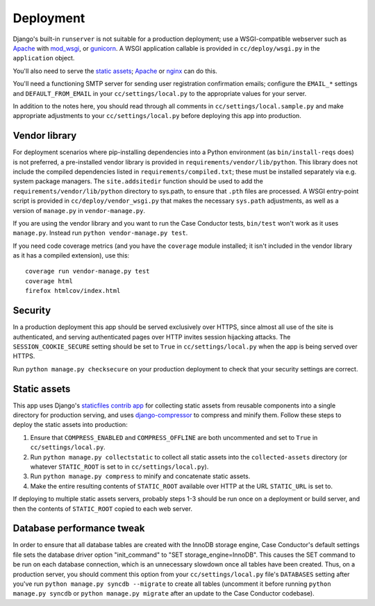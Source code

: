 Deployment
==========

Django's built-in ``runserver`` is not suitable for a production deployment;
use a WSGI-compatible webserver such as `Apache`_ with `mod_wsgi`_, or
`gunicorn`_. A WSGI application callable is provided in ``cc/deploy/wsgi.py``
in the ``application`` object.

You'll also need to serve the `static assets`_; `Apache`_ or `nginx`_ can do
this.

You'll need a functioning SMTP server for sending user registration
confirmation emails; configure the ``EMAIL_*`` settings and
``DEFAULT_FROM_EMAIL`` in your ``cc/settings/local.py`` to the appropriate
values for your server.

In addition to the notes here, you should read through all comments in
``cc/settings/local.sample.py`` and make appropriate adjustments to your
``cc/settings/local.py`` before deploying this app into production.

.. _Apache: http://httpd.apache.org
.. _mod_wsgi: http://modwsgi.org
.. _nginx: http://nginx.org
.. _gunicorn: http://gunicorn.org


.. _vendor library:

Vendor library
--------------

For deployment scenarios where pip-installing dependencies into a Python
environment (as ``bin/install-reqs`` does) is not preferred, a pre-installed
vendor library is provided in ``requirements/vendor/lib/python``.  This library
does not include the compiled dependencies listed in
``requirements/compiled.txt``; these must be installed separately via e.g.
system package managers.  The ``site.addsitedir`` function should be used to
add the ``requirements/vendor/lib/python`` directory to sys.path, to ensure
that ``.pth`` files are processed.  A WSGI entry-point script is provided in
``cc/deploy/vendor_wsgi.py`` that makes the necessary ``sys.path`` adjustments,
as well as a version of ``manage.py`` in ``vendor-manage.py``.

If you are using the vendor library and you want to run the Case Conductor
tests, ``bin/test`` won't work as it uses ``manage.py``. Instead run ``python
vendor-manage.py test``.

If you need code coverage metrics (and you have the ``coverage`` module
installed; it isn't included in the vendor library as it has a compiled
extension), use this::

    coverage run vendor-manage.py test
    coverage html
    firefox htmlcov/index.html


Security
--------

In a production deployment this app should be served exclusively over HTTPS,
since almost all use of the site is authenticated, and serving authenticated
pages over HTTP invites session hijacking attacks. The
``SESSION_COOKIE_SECURE`` setting should be set to ``True`` in
``cc/settings/local.py`` when the app is being served over HTTPS.

Run ``python manage.py checksecure`` on your production deployment to check
that your security settings are correct.


Static assets
-------------

This app uses Django's `staticfiles contrib app`_ for collecting static assets
from reusable components into a single directory for production serving, and
uses `django-compressor`_ to compress and minify them. Follow these steps to
deploy the static assets into production:

1. Ensure that ``COMPRESS_ENABLED`` and ``COMPRESS_OFFLINE`` are both
   uncommented and set to ``True`` in ``cc/settings/local.py``.

2. Run ``python manage.py collectstatic`` to collect all static assets into the
   ``collected-assets`` directory (or whatever ``STATIC_ROOT`` is set to in
   ``cc/settings/local.py``).

3. Run ``python manage.py compress`` to minify and concatenate static assets.

4. Make the entire resulting contents of ``STATIC_ROOT`` available over HTTP at
   the URL ``STATIC_URL`` is set to.

If deploying to multiple static assets servers, probably steps 1-3 should be
run once on a deployment or build server, and then the contents of
``STATIC_ROOT`` copied to each web server.

.. _staticfiles contrib app: http://docs.djangoproject.com/en/dev/howto/static-files/
.. _django-compressor: http://django_compressor.readthedocs.org/en/latest/index.html


.. _database-performance-tweak:

Database performance tweak
--------------------------

In order to ensure that all database tables are created with the InnoDB storage
engine, Case Conductor's default settings file sets the database driver option
"init_command" to "SET storage_engine=InnoDB". This causes the SET command to
be run on each database connection, which is an unnecessary slowdown once all
tables have been created. Thus, on a production server, you should comment this
option from your ``cc/settings/local.py`` file's ``DATABASES`` setting after
you've run ``python manage.py syncdb --migrate`` to create all tables
(uncomment it before running ``python manage.py syncdb`` or ``python manage.py
migrate`` after an update to the Case Conductor codebase).
